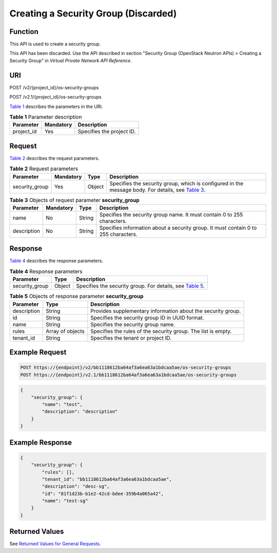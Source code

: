 Creating a Security Group (Discarded)
=====================================

Function
--------

This API is used to create a security group.

This API has been discarded. Use the API described in section "Security Group (OpenStack Neutron APIs) > Creating a Security Group" in *Virtual Private Network API Reference*.

URI
---

POST /v2/{project_id}/os-security-groups

POST /v2.1/{project_id}/os-security-groups

`Table 1 <#enustopic0090187680enustopic0057972662table55945983>`__ describes the parameters in the URI. 

.. _ENUSTOPIC0090187680enustopic0057972662table55945983:

.. table:: **Table 1** Parameter description

   ========== ========= =========================
   Parameter  Mandatory Description
   ========== ========= =========================
   project_id Yes       Specifies the project ID.
   ========== ========= =========================

Request
-------

`Table 2 <#enustopic0090187680enustopic0057972662table63943666>`__ describes the request parameters.



.. _ENUSTOPIC0090187680enustopic0057972662table63943666:

.. table:: **Table 2** Request parameters

   +----------------+-----------+--------+-------------------------------------------------------------------------------------------------------------------------------------------------------------+
   | Parameter      | Mandatory | Type   | Description                                                                                                                                                 |
   +================+===========+========+=============================================================================================================================================================+
   | security_group | Yes       | Object | Specifies the security group, which is configured in the message body. For details, see `Table 3 <#enustopic0090187680enustopic0057972662table21940722>`__. |
   +----------------+-----------+--------+-------------------------------------------------------------------------------------------------------------------------------------------------------------+



.. _ENUSTOPIC0090187680enustopic0057972662table21940722:

.. table:: **Table 3** Objects of request parameter **security_group**

   +-------------+-----------+--------+------------------------------------------------------------------------------------+
   | Parameter   | Mandatory | Type   | Description                                                                        |
   +=============+===========+========+====================================================================================+
   | name        | No        | String | Specifies the security group name. It must contain 0 to 255 characters.            |
   +-------------+-----------+--------+------------------------------------------------------------------------------------+
   | description | No        | String | Specifies information about a security group. It must contain 0 to 255 characters. |
   +-------------+-----------+--------+------------------------------------------------------------------------------------+

Response
--------

`Table 4 <#enustopic0090187680enustopic0057972662table61502840>`__ describes the response parameters.



.. _ENUSTOPIC0090187680enustopic0057972662table61502840:

.. table:: **Table 4** Response parameters

   +----------------+--------+--------------------------------------------------------------------------------------------------------------------+
   | Parameter      | Type   | Description                                                                                                        |
   +================+========+====================================================================================================================+
   | security_group | Object | Specifies the security group. For details, see `Table 5 <#enustopic0090187680enustopic0057972662table27870469>`__. |
   +----------------+--------+--------------------------------------------------------------------------------------------------------------------+



.. _ENUSTOPIC0090187680enustopic0057972662table27870469:

.. table:: **Table 5** Objects of response parameter **security_group**

   +-------------+------------------+---------------------------------------------------------------+
   | Parameter   | Type             | Description                                                   |
   +=============+==================+===============================================================+
   | description | String           | Provides supplementary information about the security group.  |
   +-------------+------------------+---------------------------------------------------------------+
   | id          | String           | Specifies the security group ID in UUID format.               |
   +-------------+------------------+---------------------------------------------------------------+
   | name        | String           | Specifies the security group name.                            |
   +-------------+------------------+---------------------------------------------------------------+
   | rules       | Array of objects | Specifies the rules of the security group. The list is empty. |
   +-------------+------------------+---------------------------------------------------------------+
   | tenant_id   | String           | Specifies the tenant or project ID.                           |
   +-------------+------------------+---------------------------------------------------------------+

Example Request
---------------

.. code-block::

   POST https://{endpoint}/v2/bb1118612ba64af3a6ea63a1bdcaa5ae/os-security-groups
   POST https://{endpoint}/v2.1/bb1118612ba64af3a6ea63a1bdcaa5ae/os-security-groups

.. code-block::

   {
       "security_group": {
           "name": "test",
           "description": "description"
       }
   }

Example Response
----------------

.. code-block::

   {
       "security_group": {
           "rules": [],
           "tenant_id": "bb1118612ba64af3a6ea63a1bdcaa5ae",
           "description": "desc-sg",
           "id": "81f1d23b-b1e2-42cd-bdee-359b4a065a42",
           "name": "test-sg"
       }
   }

Returned Values
---------------

See `Returned Values for General Requests <../../common_parameters/returned_values_for_general_requests.html>`__.


